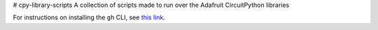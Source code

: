 # cpy-library-scripts
A collection of scripts made to run over the Adafruit CircuitPython libraries

For instructions on installing the ``gh`` CLI, see `this link <https://cli.github.com/manual/installation>`_.
